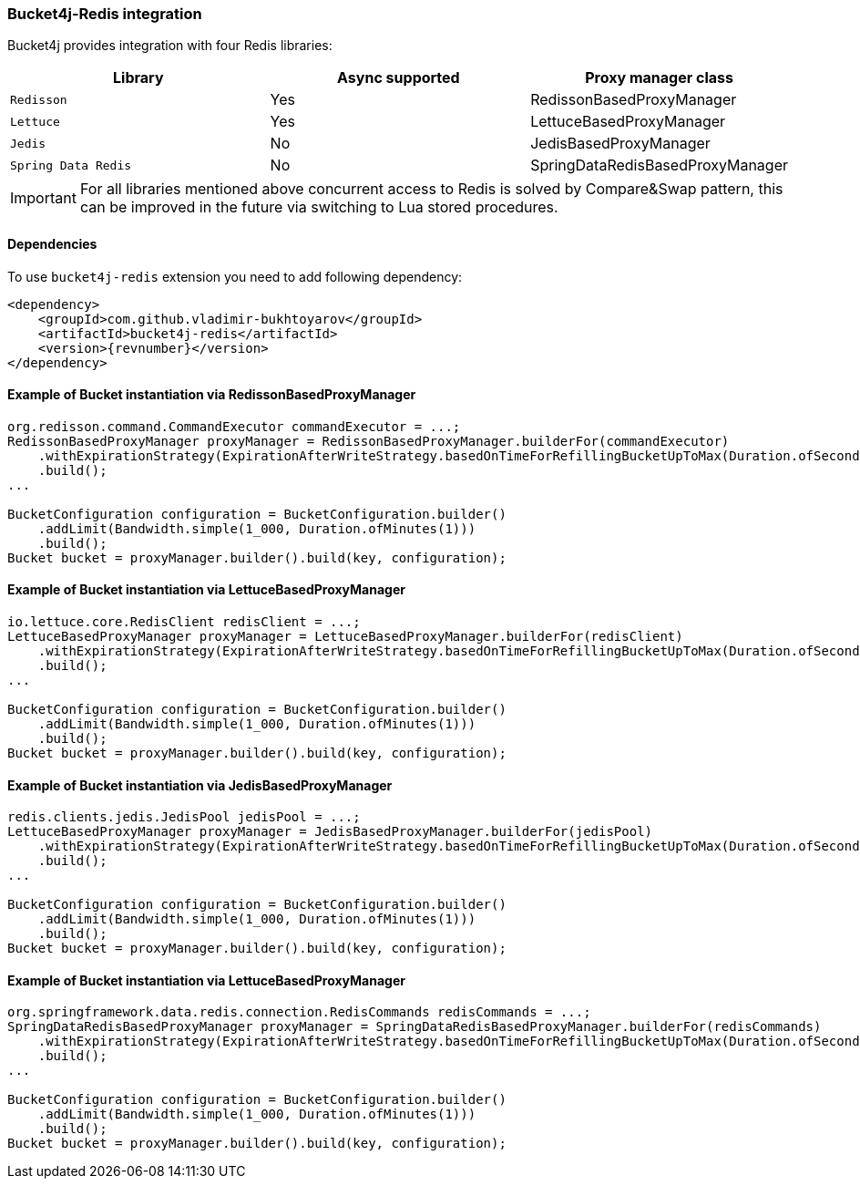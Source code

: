 [[bucket4j-redis, Bucket4j-Redis]]
=== Bucket4j-Redis integration
Bucket4j provides integration with four Redis libraries:
[cols="1,1,1"]
|===
|Library | Async supported | Proxy manager class

|``Redisson``
| Yes
| RedissonBasedProxyManager

|``Lettuce``
| Yes
| LettuceBasedProxyManager

|``Jedis``
| No
| JedisBasedProxyManager

|``Spring Data Redis``
| No
| SpringDataRedisBasedProxyManager
|===
IMPORTANT: For all libraries mentioned above concurrent access to Redis is solved by Compare&Swap pattern, this can be improved in the future via switching to Lua stored procedures.

==== Dependencies
To use ``bucket4j-redis`` extension you need to add following dependency:
[source, xml, subs=attributes+]
----
<dependency>
    <groupId>com.github.vladimir-bukhtoyarov</groupId>
    <artifactId>bucket4j-redis</artifactId>
    <version>{revnumber}</version>
</dependency>
----

==== Example of Bucket instantiation via RedissonBasedProxyManager
[source, java]
----
org.redisson.command.CommandExecutor commandExecutor = ...;
RedissonBasedProxyManager proxyManager = RedissonBasedProxyManager.builderFor(commandExecutor)
    .withExpirationStrategy(ExpirationAfterWriteStrategy.basedOnTimeForRefillingBucketUpToMax(Duration.ofSeconds(10)))
    .build();
...

BucketConfiguration configuration = BucketConfiguration.builder()
    .addLimit(Bandwidth.simple(1_000, Duration.ofMinutes(1)))
    .build();
Bucket bucket = proxyManager.builder().build(key, configuration);
----

==== Example of Bucket instantiation via LettuceBasedProxyManager
[source, java]
----
io.lettuce.core.RedisClient redisClient = ...;
LettuceBasedProxyManager proxyManager = LettuceBasedProxyManager.builderFor(redisClient)
    .withExpirationStrategy(ExpirationAfterWriteStrategy.basedOnTimeForRefillingBucketUpToMax(Duration.ofSeconds(10)))
    .build();
...

BucketConfiguration configuration = BucketConfiguration.builder()
    .addLimit(Bandwidth.simple(1_000, Duration.ofMinutes(1)))
    .build();
Bucket bucket = proxyManager.builder().build(key, configuration);
----

==== Example of Bucket instantiation via JedisBasedProxyManager
[source, java]
----
redis.clients.jedis.JedisPool jedisPool = ...;
LettuceBasedProxyManager proxyManager = JedisBasedProxyManager.builderFor(jedisPool)
    .withExpirationStrategy(ExpirationAfterWriteStrategy.basedOnTimeForRefillingBucketUpToMax(Duration.ofSeconds(10)))
    .build();
...

BucketConfiguration configuration = BucketConfiguration.builder()
    .addLimit(Bandwidth.simple(1_000, Duration.ofMinutes(1)))
    .build();
Bucket bucket = proxyManager.builder().build(key, configuration);
----

==== Example of Bucket instantiation via LettuceBasedProxyManager
[source, java]
----
org.springframework.data.redis.connection.RedisCommands redisCommands = ...;
SpringDataRedisBasedProxyManager proxyManager = SpringDataRedisBasedProxyManager.builderFor(redisCommands)
    .withExpirationStrategy(ExpirationAfterWriteStrategy.basedOnTimeForRefillingBucketUpToMax(Duration.ofSeconds(10)))
    .build();
...

BucketConfiguration configuration = BucketConfiguration.builder()
    .addLimit(Bandwidth.simple(1_000, Duration.ofMinutes(1)))
    .build();
Bucket bucket = proxyManager.builder().build(key, configuration);
----